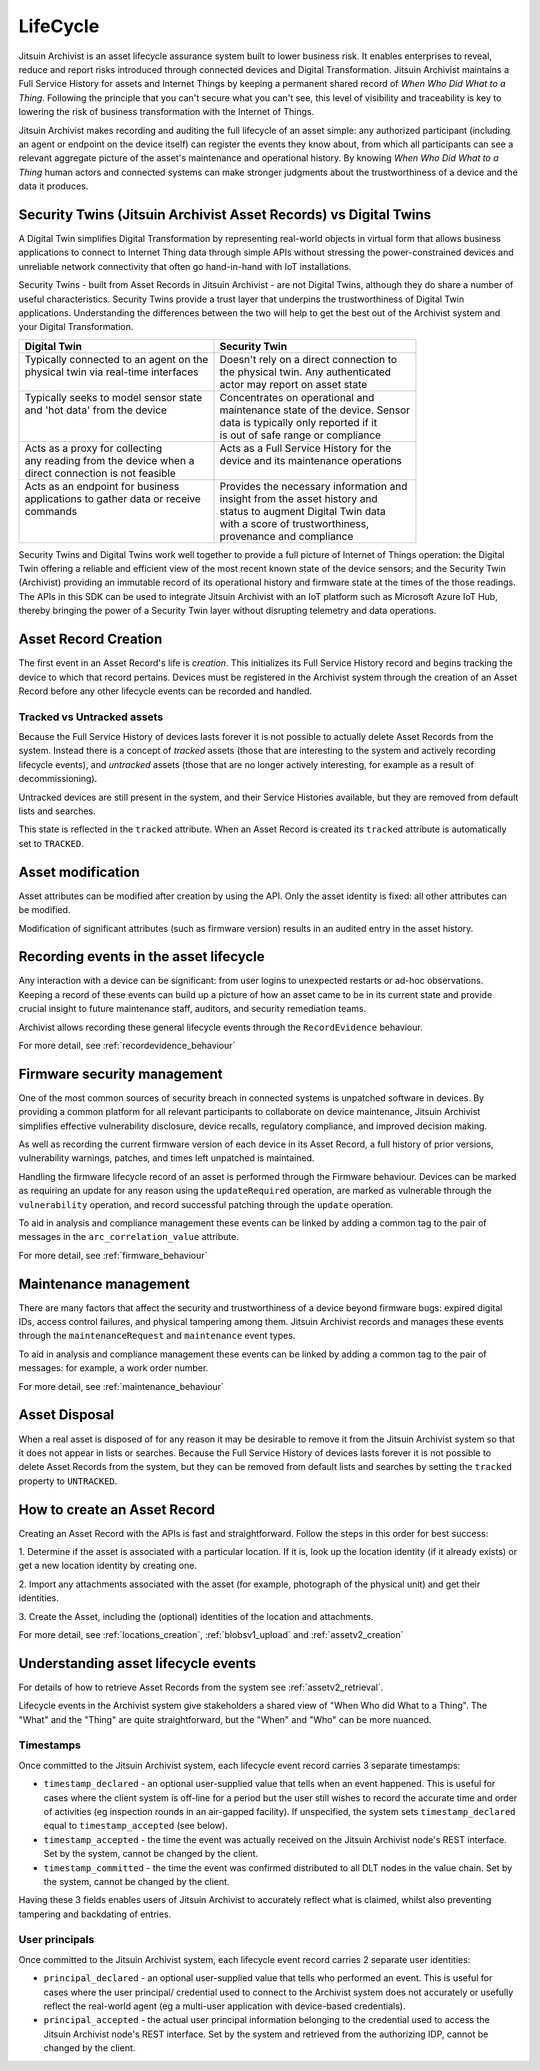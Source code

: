 
.. _intro_lifecycle:

LifeCycle
---------

Jitsuin Archivist is an asset lifecycle assurance system built to lower 
business risk. It enables enterprises to reveal, reduce and report risks
introduced through connected devices and Digital Transformation. Jitsuin
Archivist maintains a Full Service History for assets and Internet Things
by keeping a permanent shared record of *When Who Did What to a Thing*. 
Following the principle that you can't secure what you can't see, this level
of visibility and traceability is key to lowering the risk of business
transformation with the Internet of Things. 

Jitsuin Archivist makes recording and auditing the full lifecycle of an asset 
simple: any authorized participant (including an agent or endpoint on the 
device itself) can register the events they know about, from which all 
participants can see a relevant aggregate picture of the asset's maintenance
and operational history.  By knowing *When Who Did What to a Thing* human
actors and connected systems can make stronger judgments about the
trustworthiness of a device and the data it produces. 

Security Twins (Jitsuin Archivist Asset Records) vs Digital Twins
=================================================================

A Digital Twin simplifies Digital Transformation by representing real-world
objects in virtual form that allows business applications to connect to
Internet Thing data through simple APIs without stressing the
power-constrained devices and unreliable network connectivity that often go
hand-in-hand with IoT installations.  

Security Twins - built from Asset Records in Jitsuin Archivist - are not
Digital Twins, although they do share a number of useful characteristics.
Security Twins provide a trust layer that underpins the trustworthiness of
Digital Twin applications. Understanding the differences between the two
will help to get the best out of the Archivist system and your Digital
Transformation.

+-------------------------------------------+-------------------------------------------+
| Digital Twin                              | Security Twin                             |
+===========================================+===========================================+
| | Typically connected to an agent on the  | | Doesn't rely on a direct connection to  |  
| | physical twin via real-time interfaces  | | the physical twin. Any authenticated    |
| |                                         | | actor may report on asset state         |
+-------------------------------------------+-------------------------------------------+
| | Typically seeks to model sensor state   | | Concentrates on operational and         |
| | and 'hot data' from the device          | | maintenance state of the device. Sensor |
| |                                         | | data is typically only reported if it   |
| |                                         | | is out of safe range or compliance      |
+-------------------------------------------+-------------------------------------------+
| | Acts as a proxy for collecting          | | Acts as a Full Service History for the  |
| | any reading from the device when a      | | device and its maintenance operations   |
| | direct connection is not feasible       | |                                         |
+-------------------------------------------+-------------------------------------------+
| | Acts as an endpoint for business        | | Provides the necessary information and  |
| | applications to gather data or receive  | | insight from the asset history and      |
| | commands                                | | status to augment Digital Twin data     |
| |                                         | | with a score of trustworthiness,        |
| |                                         | | provenance and compliance               |
+-------------------------------------------+-------------------------------------------+

Security Twins and Digital Twins work well together to provide a full picture
of Internet of Things operation: the Digital Twin offering a reliable and
efficient view of the most recent known state of the device sensors; and
the Security Twin (Archivist) providing an immutable record of its operational
history and firmware state at the times of the those readings. 
The APIs in this SDK can be used to integrate Jitsuin Archivist with an IoT 
platform such as Microsoft Azure IoT Hub, thereby bringing the power of a
Security Twin layer without disrupting telemetry and data operations.

Asset Record Creation
=====================

The first event in an Asset Record's life is *creation*. This initializes its
Full Service History record and begins tracking the device to which that
record pertains. Devices must be registered in the Archivist system through
the creation of an Asset Record before any other lifecycle events can be
recorded and handled.  

Tracked vs Untracked assets
+++++++++++++++++++++++++++

Because the Full Service History of devices lasts forever it is not possible 
to actually delete Asset Records from the system. Instead there is a 
concept of *tracked* assets (those that are interesting to the system and 
actively recording lifecycle events), and *untracked* assets (those that are 
no longer actively interesting, for example as a result of decommissioning). 

Untracked devices are still present in the system, and their Service 
Histories available, but they are removed from default lists and searches. 

This state is reflected in the ``tracked`` attribute. When an Asset Record is 
created its ``tracked`` attribute is automatically set to ``TRACKED``. 

Asset modification
==================

Asset attributes can be modified after creation by using the API. 
Only the asset identity is fixed: all other attributes can be modified.

Modification of significant attributes (such as firmware version) results 
in an audited entry in the asset history.

Recording events in the asset lifecycle
=======================================

Any interaction with a device can be significant: from user logins to
unexpected restarts or ad-hoc observations. Keeping a record of these
events can build up a picture of how an asset came to be in its current
state and provide crucial insight to future maintenance staff, auditors,
and security remediation teams.

Archivist allows recording these general lifecycle events through the
``RecordEvidence`` behaviour.

For more detail, see :ref:`recordevidence_behaviour`

Firmware security management
============================

One of the most common sources of security breach in connected systems is 
unpatched software in devices. By providing a common platform for all 
relevant participants to collaborate on device maintenance, Jitsuin 
Archivist simplifies effective vulnerability disclosure, device recalls, 
regulatory compliance, and improved decision making.

As well as recording the current firmware version of each device in its 
Asset Record, a full history of prior versions, vulnerability warnings, 
patches, and times left unpatched is maintained.  

Handling the firmware lifecycle record of an asset is performed through
the Firmware behaviour. Devices can be marked as requiring an update for
any reason using the ``updateRequired`` operation, are marked as vulnerable
through the ``vulnerability`` operation, and record successful patching
through the ``update`` operation.

To aid in analysis and compliance management these events can be linked by 
adding a common tag to the pair of messages in the ``arc_correlation_value``
attribute.

For more detail, see :ref:`firmware_behaviour`

Maintenance management
======================

There are many factors that affect the security and trustworthiness of a 
device beyond firmware bugs: expired digital IDs, access control failures, 
and physical tampering among them. Jitsuin Archivist records and manages 
these events through the ``maintenanceRequest`` and ``maintenance`` event 
types. 

To aid in analysis and compliance management these events can be linked by 
adding a common tag to the pair of messages: for example, a work order number.

For more detail, see :ref:`maintenance_behaviour`

Asset Disposal
==============

When a real asset is disposed of for any reason it may be desirable to remove 
it from the Jitsuin Archivist system so that it does not appear in  
lists or searches. Because the Full Service History of devices lasts forever 
it is not possible to delete Asset Records from the system, but they can be 
removed from default lists and searches by setting the ``tracked`` property 
to ``UNTRACKED``.

How to create an Asset Record
=============================

Creating an Asset Record with the APIs is fast and straightforward. 
Follow the steps in this order for best success:

1. Determine if the asset is associated with a particular location. 
If it is, look up the location identity (if it already exists) or get a 
new location identity by creating one.

2. Import any attachments associated with the asset (for example, 
photograph of the physical unit) and get their identities.

3. Create the Asset, including the (optional) identities of the location 
and attachments.

For more detail, see :ref:`locations_creation`, :ref:`blobsv1_upload` 
and :ref:`assetv2_creation`

Understanding asset lifecycle events
====================================

For details of how to retrieve Asset Records from the system see
:ref:`assetv2_retrieval`.

Lifecycle events in the Archivist system give stakeholders a shared view
of "When Who did What to a Thing".  The "What" and the "Thing" are quite
straightforward, but the "When" and "Who" can be more nuanced.

Timestamps
++++++++++

Once committed to the Jitsuin Archivist system, each lifecycle event record
carries 3 separate timestamps:

* ``timestamp_declared`` - an optional user-supplied value that tells when
  an event happened. This is useful for cases where the client system is
  off-line for a period but the user still wishes to record the accurate
  time and order of activities (eg inspection rounds in an air-gapped
  facility).
  If unspecified, the system sets ``timestamp_declared`` equal to 
  ``timestamp_accepted`` (see below).
* ``timestamp_accepted`` - the time the event was actually received on the
  Jitsuin Archivist node's REST interface. Set by the system, cannot be
  changed by the client.
* ``timestamp_committed`` - the time the event was confirmed distributed to
  all DLT nodes in the value chain.  Set by the system, cannot be changed
  by the client.

Having these 3 fields enables users of Jitsuin Archivist to accurately reflect
what is claimed, whilst also preventing tampering and backdating of entries.

User principals
+++++++++++++++

Once committed to the Jitsuin Archivist system, each lifecycle event record
carries 2 separate user identities:

* ``principal_declared`` - an optional user-supplied value that tells who
  performed an event. This is useful for cases where the user principal/
  credential used to connect to the Archivist system does not accurately or
  usefully reflect the real-world agent (eg a multi-user application with 
  device-based credentials).
* ``principal_accepted`` - the actual user principal information belonging
  to the credential used to access the Jitsuin Archivist node's REST interface.
  Set by the system and retrieved from the authorizing IDP, cannot be changed
  by the client.
